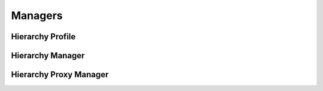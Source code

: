 

Managers
========


Hierarchy Profile
-----------------

.. py:class:: HierarchyProfile(osid_managers.OsidProfile, hierarchy_managers.HierarchyProfile)
    The hierarchy profile describes the interoperability among hierarchy services.

    .. py:method:: supports_visible_federation():
        :noindex:


    .. py:method:: supports_hierarchy_traversal():
        :noindex:


    .. py:method:: supports_hierarchy_design():
        :noindex:


    .. py:method:: supports_hierarchy_sequencing():
        :noindex:


    .. py:method:: supports_hierarchy_structure_notification():
        :noindex:


    .. py:method:: supports_hierarchy_lookup():
        :noindex:


    .. py:method:: supports_hierarchy_query():
        :noindex:


    .. py:method:: supports_hierarchy_search():
        :noindex:


    .. py:method:: supports_hierarchy_admin():
        :noindex:


    .. py:method:: supports_hierarchy_notification():
        :noindex:


    .. py:method:: get_hierarchy_record_types():
        :noindex:


    .. py:attribute:: hierarchy_record_types
        :noindex:


    .. py:method:: supports_hierarchy_record_type(hierarchy_record_type):
        :noindex:


    .. py:method:: get_hierarchy_search_record_types():
        :noindex:


    .. py:attribute:: hierarchy_search_record_types
        :noindex:


    .. py:method:: supports_hierarchy_search_record_type(hierarchy_search_record_type):
        :noindex:


Hierarchy Manager
-----------------

.. py:class:: HierarchyManager(osid_managers.OsidManager, HierarchyProfile, hierarchy_managers.HierarchyManager)
        :noindex:

    .. py:method:: get_hierarchy_traversal_session():
        :noindex:


    .. py:attribute:: hierarchy_traversal_session
        :noindex:


    .. py:method:: get_hierarchy_traversal_session_for_hierarchy(hierarchy_id):
        :noindex:


    .. py:method:: get_hierarchy_design_session():
        :noindex:


    .. py:attribute:: hierarchy_design_session
        :noindex:


    .. py:method:: get_hierarchy_design_session_for_hierarchy(hierarchy_id):
        :noindex:


    .. py:method:: get_hierarchy_sequencing_session():
        :noindex:


    .. py:attribute:: hierarchy_sequencing_session
        :noindex:


    .. py:method:: get_hierarchy_sequencing_session_for_hierarchy(hierarchy_id):
        :noindex:


    .. py:method:: get_hierarchy_structure_notification_session(hierarchy_structure_receiver):
        :noindex:


    .. py:method:: get_hierarchy_structure_notification_session_for_hierarchy(hierarchy_structure_receiver, hierarchy_id):
        :noindex:


    .. py:method:: get_hierarchy_lookup_session():
        :noindex:


    .. py:attribute:: hierarchy_lookup_session
        :noindex:


    .. py:method:: get_hierarchy_query_session():
        :noindex:


    .. py:attribute:: hierarchy_query_session
        :noindex:


    .. py:method:: get_hierarchy_search_session():
        :noindex:


    .. py:attribute:: hierarchy_search_session
        :noindex:


    .. py:method:: get_hierarchy_admin_session():
        :noindex:


    .. py:attribute:: hierarchy_admin_session
        :noindex:


    .. py:method:: get_hierarchy_notification_session(hierarchy_receiver):
        :noindex:


Hierarchy Proxy Manager
-----------------------

.. py:class:: HierarchyProxyManager(osid_managers.OsidProxyManager, HierarchyProfile, hierarchy_managers.HierarchyProxyManager)
        :noindex:

    .. py:method:: get_hierarchy_traversal_session(proxy):
        :noindex:


    .. py:method:: get_hierarchy_traversal_session_for_hierarchy(hierarchy_id, proxy):
        :noindex:


    .. py:method:: get_hierarchy_design_session(proxy):
        :noindex:


    .. py:method:: get_hierarchy_design_session_for_hierarchy(hierarchy_id, proxy):
        :noindex:


    .. py:method:: get_hierarchy_sequencing_session(proxy):
        :noindex:


    .. py:method:: get_hierarchy_sequencing_session_for_hierarchy(hierarchy_id, proxy):
        :noindex:


    .. py:method:: get_hierarchy_structure_notification_session(hierarchy_structure_receiver, proxy):
        :noindex:


    .. py:method:: get_hierarchy_structure_notification_session_for_hierarchy(hierarchy_structure_receiver, hierarchy_id, proxy):
        :noindex:


    .. py:method:: get_hierarchy_lookup_session(proxy):
        :noindex:


    .. py:method:: get_hierarchy_query_session(proxy):
        :noindex:


    .. py:method:: get_hierarchy_search_session(proxy):
        :noindex:


    .. py:method:: get_hierarchy_admin_session(proxy):
        :noindex:


    .. py:method:: get_hierarchy_notification_session(hierarchy_receiver, proxy):
        :noindex:


